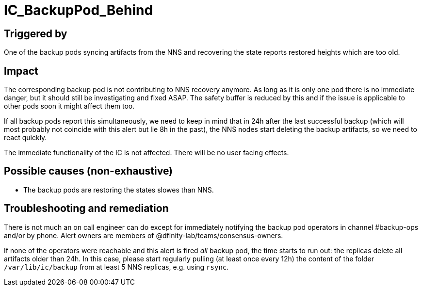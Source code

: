 = IC_BackupPod_Behind
:icons: font
ifdef::env-github,env-browser[:outfilesuffix:.adoc]

== Triggered by

One of the backup pods syncing artifacts from the NNS and recovering the state reports restored heights which are too old.

== Impact

The corresponding backup pod is not contributing to NNS recovery anymore.
As long as it is only one pod there is no immediate danger, but it should still be investigating and fixed ASAP.
The safety buffer is reduced by this and if the issue is applicable to other pods soon it might affect them too.

If all backup pods report this simultaneously, we need to keep in mind that in 24h after the last successful backup (which will most probably not coincide with this alert but lie 8h in the past), the NNS nodes start deleting the backup artifacts, so we need to react quickly.

The immediate functionality of the IC is not affected. There will be no user facing effects.

== Possible causes (non-exhaustive)

- The backup pods are restoring the states slowes than NNS.

== Troubleshooting and remediation

There is not much an on call engineer can do except for immediately notifying the backup pod operators in channel #backup-ops and/or by phone.
Alert owners are members of @dfinity-lab/teams/consensus-owners.

If none of the operators were reachable and this alert is fired _all_ backup pod, the time starts to run out: the replicas delete all artifacts older than 24h.
In this case, please start regularly pulling (at least once every 12h) the content of the folder `/var/lib/ic/backup` from at least 5 NNS replicas, e.g. using `rsync`.

